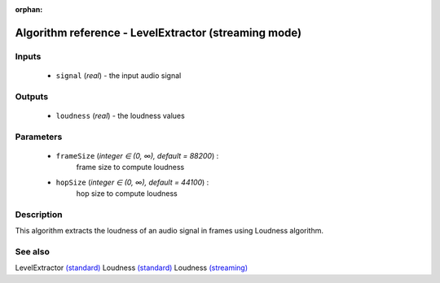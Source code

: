 :orphan:

Algorithm reference - LevelExtractor (streaming mode)
=====================================================

Inputs
------

 - ``signal`` (*real*) - the input audio signal

Outputs
-------

 - ``loudness`` (*real*) - the loudness values

Parameters
----------

 - ``frameSize`` (*integer ∈ (0, ∞), default = 88200*) :
     frame size to compute loudness
 - ``hopSize`` (*integer ∈ (0, ∞), default = 44100*) :
     hop size to compute loudness

Description
-----------

This algorithm extracts the loudness of an audio signal in frames using Loudness algorithm.


See also
--------

LevelExtractor `(standard) <std_LevelExtractor.html>`__
Loudness `(standard) <std_Loudness.html>`__
Loudness `(streaming) <streaming_Loudness.html>`__